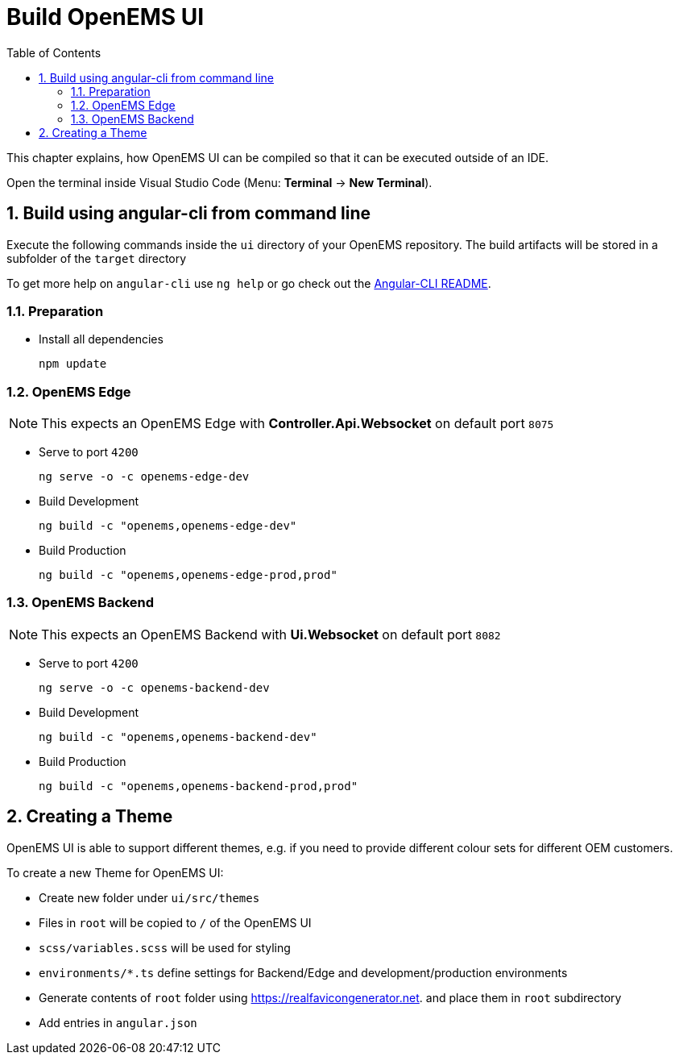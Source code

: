 = Build OpenEMS UI
:sectnums:
:sectnumlevels: 4
:toc:
:toclevels: 4
:experimental:
:keywords: AsciiDoc
:source-highlighter: highlight.js
:icons: font
:imagesdir: ../../assets/images

This chapter explains, how OpenEMS UI can be compiled so that it can be executed outside of an IDE.

Open the terminal inside Visual Studio Code (Menu: btn:[Terminal] -> btn:[New Terminal]).

== Build using angular-cli from command line

Execute the following commands inside the `ui` directory of your OpenEMS repository. The build artifacts will be stored in a subfolder of the `target` directory

To get more help on `angular-cli` use `ng help` or go check out the link:https://github.com/angular/angular-cli/blob/master/README.md[Angular-CLI README].

=== Preparation

- Install all dependencies
+
`npm update`

=== OpenEMS Edge

NOTE: This expects an OpenEMS Edge with *Controller.Api.Websocket* on default port `8075`

- Serve to port `4200`
+
`ng serve -o -c openems-edge-dev`

- Build Development
+
`ng build -c "openems,openems-edge-dev"`

- Build Production
+
`ng build -c "openems,openems-edge-prod,prod"`

=== OpenEMS Backend

NOTE: This expects an OpenEMS Backend with *Ui.Websocket* on default port `8082`

- Serve to port `4200`
+
`ng serve -o -c openems-backend-dev`

- Build Development
+
`ng build -c "openems,openems-backend-dev"`

- Build Production
+
`ng build -c "openems,openems-backend-prod,prod"`

== Creating a Theme

OpenEMS UI is able to support different themes, e.g. if you need to provide different colour sets for different OEM customers.

To create a new Theme for OpenEMS UI:

- Create new folder under `ui/src/themes`

- Files in `root` will be copied to `/` of the OpenEMS UI

- `scss/variables.scss` will be used for styling

- `environments/*.ts` define settings for Backend/Edge and development/production environments

- Generate contents of `root` folder using https://realfavicongenerator.net. and place them in `root` subdirectory

- Add entries in `angular.json`
